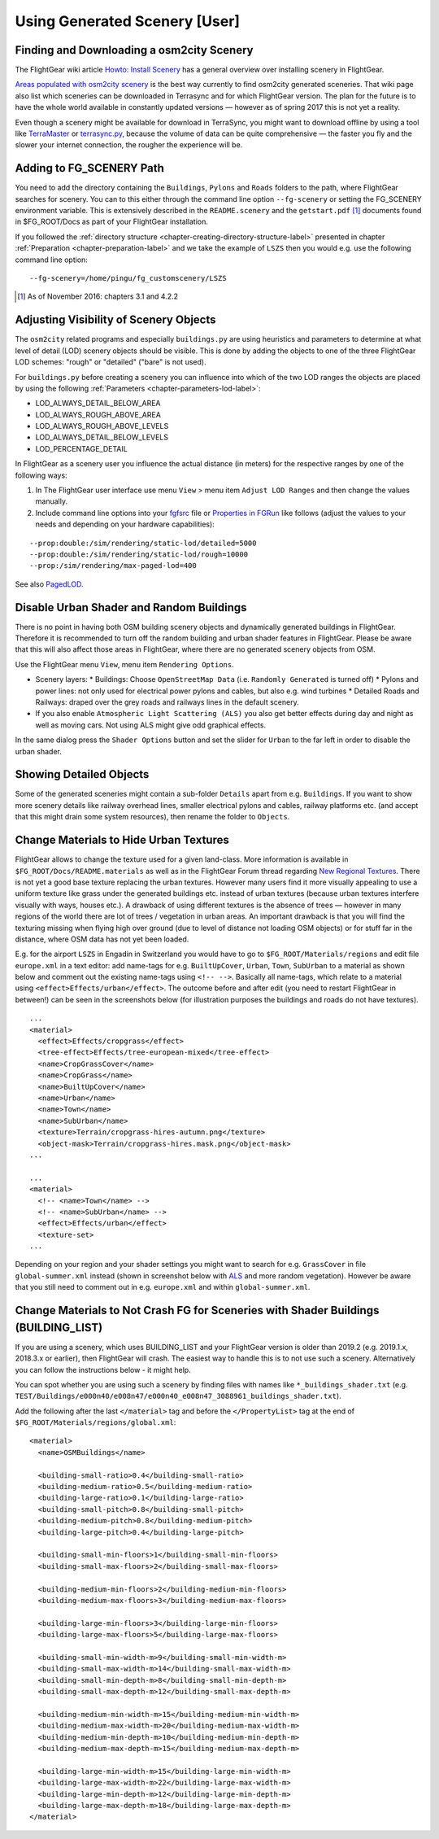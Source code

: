 .. _chapter-using-label:

##############################
Using Generated Scenery [User]
##############################

==========================================
Finding and Downloading a osm2city Scenery
==========================================

The FlightGear wiki article `Howto: Install Scenery <http://wiki.flightgear.org/Howto:Install_scenery>`_ has a general overview over installing scenery in FlightGear.

`Areas populated with osm2city scenery <http://wiki.flightgear.org/Areas_populated_with_osm2city_scenery>`_ is the best way currently to find osm2city generated sceneries. That wiki page also list which sceneries can be downloaded in Terrasync and for which FlightGear version. The plan for the future is to have the whole world available in constantly updated versions — however as of spring 2017 this is not yet a reality.

Even though a scenery might be available for download in TerraSync, you might want to download offline by using a tool like `TerraMaster <http://wiki.flightgear.org/TerraMaster>`_ or `terrasync.py <http://wiki.flightgear.org/TerraSync#terrasync.py>`_, because the volume of data can be quite comprehensive — the faster you fly and the slower your internet connection, the rougher the experience will be.


=========================
Adding to FG_SCENERY Path
=========================

You need to add the directory containing the ``Buildings``, ``Pylons`` and ``Roads`` folders to the path, where FlightGear searches for scenery. You can to this either through the command line option ``--fg-scenery`` or setting the FG_SCENERY environment variable. This is extensively described in the ``README.scenery`` and the ``getstart.pdf`` [#]_ documents found in $FG_ROOT/Docs as part of your FlightGear installation.

If you followed the :ref:`directory structure <chapter-creating-directory-structure-label>` presented in chapter :ref:`Preparation <chapter-preparation-label>` and we take the example of ``LSZS`` then you would e.g. use the following command line option:

::

    --fg-scenery=/home/pingu/fg_customscenery/LSZS


.. [#] As of November 2016: chapters 3.1 and 4.2.2

.. _chapter-lod-label:

=======================================
Adjusting Visibility of Scenery Objects
=======================================

The ``osm2city`` related programs and especially ``buildings.py`` are using heuristics and parameters to determine at what level of detail (LOD) scenery objects should be visible. This is done by adding the objects to one of the three FlightGear LOD schemes: "rough" or "detailed" ("bare" is not used).

For ``buildings.py`` before creating a scenery you can influence into which of the two LOD ranges the objects are placed by using the following :ref:`Parameters <chapter-parameters-lod-label>`:

* LOD_ALWAYS_DETAIL_BELOW_AREA
* LOD_ALWAYS_ROUGH_ABOVE_AREA
* LOD_ALWAYS_ROUGH_ABOVE_LEVELS
* LOD_ALWAYS_DETAIL_BELOW_LEVELS
* LOD_PERCENTAGE_DETAIL

In FlightGear as a scenery user you influence the actual distance (in meters) for the respective ranges by one of the following ways:

#. In The FlightGear user interface use menu ``View`` > menu item ``Adjust LOD Ranges`` and then change the values manually.
#. Include command line options into your fgfsrc_ file or `Properties in FGRun`_ like follows (adjust the values to your needs and depending on your hardware capabilities):

::

    --prop:double:/sim/rendering/static-lod/detailed=5000
    --prop:double:/sim/rendering/static-lod/rough=10000
    --prop:/sim/rendering/max-paged-lod=400

See also PagedLOD_.

.. _fgfsrc: http://wiki.flightgear.org/Fgfsrc
.. _`Properties in FGRun`: http://wiki.flightgear.org/FlightGear_Launch_Control#Properties
.. _PagedLOD: http://wiki.flightgear.org/PagedLOD


=========================================
Disable Urban Shader and Random Buildings
=========================================

There is no point in having both OSM building scenery objects and dynamically generated buildings in FlightGear. Therefore it is recommended to turn off the random building and urban shader features in FlightGear. Please be aware that this will also affect those areas in FlightGear, where there are no generated scenery objects from OSM.

Use the FlightGear menu ``View``, menu item ``Rendering Options``.

* Scenery layers:
  * Buildings: Choose ``OpenStreetMap Data`` (i.e. ``Randomly Generated`` is turned off)
  * Pylons and power lines: not only used for electrical power pylons and cables, but also e.g. wind turbines
  * Detailed Roads and Railways: draped over the grey roads and railways lines in the default scenery.
* If you also enable ``Atmospheric Light Scattering (ALS)`` you also get better effects during day and night as well as moving cars. Not using ALS might give odd graphical effects.

.. image:: fgfs_rendering_options.png

In the same dialog press the ``Shader Options`` button and set the slider for ``Urban`` to the far left in order to disable the urban shader.

.. image:: fgfs_shader_options.png


========================
Showing Detailed Objects
========================
Some of the generated sceneries might contain a sub-folder ``Details`` apart from e.g. ``Buildings``. If you want to show more scenery details like railway overhead lines, smaller electrical pylons and cables, railway platforms etc. (and accept that this might drain some system resources), then rename the folder to ``Objects``.


.. _chapter-hide-urban-textures-label:

=======================================
Change Materials to Hide Urban Textures
=======================================

FlightGear allows to change the texture used for a given land-class. More information is available in ``$FG_ROOT/Docs/README.materials`` as well as in the FlightGear Forum thread regarding `New Regional Textures <http://forum.flightgear.org/viewtopic.php?f=5&t=26031>`_. There is not yet a good base texture replacing the urban textures. However many users find it more visually appealing to use a uniform texture like grass under the generated buildings etc. instead of urban textures (because urban textures interfere visually with ways, houses etc.). A drawback of using different textures is the absence of trees — however in many regions of the world there are lot of trees / vegetation in urban areas. An important drawback is that you will find the texturing missing when flying high over ground (due to level of distance not loading OSM objects) or for stuff far in the distance, where OSM data has not yet been loaded.

E.g. for the airport ``LSZS`` in Engadin in Switzerland you would have to go to ``$FG_ROOT/Materials/regions`` and edit file ``europe.xml`` in a text editor: add name-tags for e.g. ``BuiltUpCover``, ``Urban``, ``Town``, ``SubUrban`` to a material as shown below and comment out the existing name-tags using ``<!-- -->``. Basically all name-tags, which relate to a material using ``<effect>Effects/urban</effect>``. The outcome before and after edit (you need to restart FlightGear in between!) can be seen in the screenshots below (for illustration purposes the buildings and roads do not have textures).

::

  ...
  <material>
    <effect>Effects/cropgrass</effect>
    <tree-effect>Effects/tree-european-mixed</tree-effect>
    <name>CropGrassCover</name>
    <name>CropGrass</name>
    <name>BuiltUpCover</name>
    <name>Urban</name>
    <name>Town</name>
    <name>SubUrban</name>    
    <texture>Terrain/cropgrass-hires-autumn.png</texture>
    <object-mask>Terrain/cropgrass-hires.mask.png</object-mask>
  ...
  
  ...
  <material>
    <!-- <name>Town</name> -->
    <!-- <name>SubUrban</name> -->
    <effect>Effects/urban</effect>
    <texture-set>
  ...

.. image:: fgfs_materials_urban.png


.. image:: fgfs_materials_cropgrass.png

Depending on your region and your shader settings you might want to search for e.g. ``GrassCover`` in file ``global-summer.xml`` instead (shown in screenshot below with ALS_ and more random vegetation). However be aware that you still need to comment out in e.g. ``europe.xml`` and within ``global-summer.xml``.

.. image:: fgfs_materials_grass.png



.. _chapter-building_lists:

====================================================================================
Change Materials to Not Crash FG for Sceneries with Shader Buildings (BUILDING_LIST)
====================================================================================

If you are using a scenery, which uses BUILDING_LIST and your FlightGear version is older than 2019.2 (e.g. 2019.1.x, 2018.3.x or earlier), then FlightGear will crash. The easiest way to handle this is to not use such a scenery. Alternatively you can follow the instructions below - it might help.

You can spot whether you are using such a scenery by finding files with names like ``*_buildings_shader.txt`` (e.g. ``TEST/Buildings/e000n40/e008n47/e000n40_e008n47_3088961_buildings_shader.txt``).

Add the following after the last ``</material>`` tag and before the ``</PropertyList>`` tag at the end of ``$FG_ROOT/Materials/regions/global.xml``:

::

  <material>
    <name>OSMBuildings</name>

    <building-small-ratio>0.4</building-small-ratio>
    <building-medium-ratio>0.5</building-medium-ratio>
    <building-large-ratio>0.1</building-large-ratio>
    <building-small-pitch>0.8</building-small-pitch>
    <building-medium-pitch>0.8</building-medium-pitch>
    <building-large-pitch>0.4</building-large-pitch>

    <building-small-min-floors>1</building-small-min-floors>
    <building-small-max-floors>2</building-small-max-floors>

    <building-medium-min-floors>2</building-medium-min-floors>
    <building-medium-max-floors>3</building-medium-max-floors>

    <building-large-min-floors>3</building-large-min-floors>
    <building-large-max-floors>5</building-large-max-floors>

    <building-small-min-width-m>9</building-small-min-width-m>
    <building-small-max-width-m>14</building-small-max-width-m>
    <building-small-min-depth-m>8</building-small-min-depth-m>
    <building-small-max-depth-m>12</building-small-max-depth-m>

    <building-medium-min-width-m>15</building-medium-min-width-m>
    <building-medium-max-width-m>20</building-medium-max-width-m>
    <building-medium-min-depth-m>10</building-medium-min-depth-m>
    <building-medium-max-depth-m>15</building-medium-max-depth-m>

    <building-large-min-width-m>15</building-large-min-width-m>
    <building-large-max-width-m>22</building-large-max-width-m>
    <building-large-min-depth-m>12</building-large-min-depth-m>
    <building-large-max-depth-m>18</building-large-max-depth-m>
  </material>


.. _ALS: http://wiki.flightgear.org/Atmospheric_light_scattering

